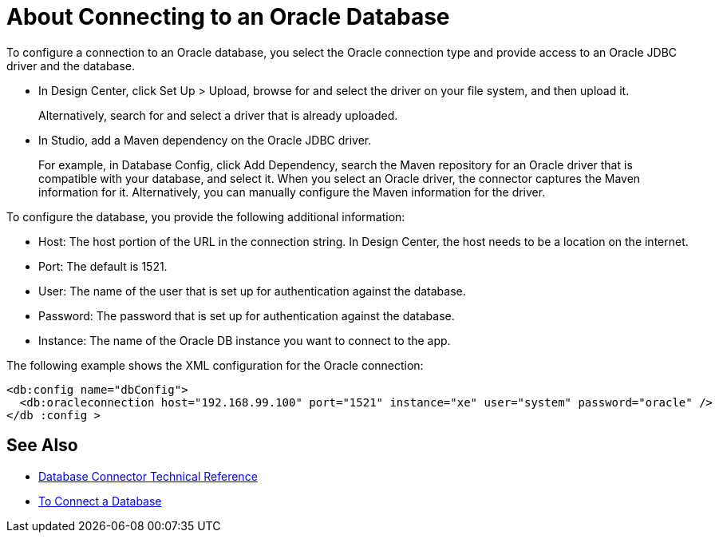 = About Connecting to an Oracle Database 

To configure a connection to an Oracle database, you select the Oracle connection type and provide access to an Oracle JDBC driver and the database. 

* In Design Center, click Set Up > Upload, browse for and select the driver on your file system, and then upload it. 
+
Alternatively, search for and select a driver that is already uploaded.
+
* In Studio, add a Maven dependency on the Oracle JDBC driver.
+
For example, in Database Config, click Add Dependency, search the Maven repository for an Oracle driver that is compatible with your database, and select it. When you select an Oracle driver, the connector captures the Maven information for it. Alternatively, you can manually configure the Maven information for the driver.

To configure the database, you provide the following additional information:

* Host: The host portion of the URL in the connection string. In Design Center, the host needs to be a location on the internet.
* Port: The default is 1521.
* User: The name of the user that is set up for authentication against the database.
* Password: The password that is set up for authentication against the database.
* Instance: The name of the Oracle DB instance you want to connect to the app.

The following example shows the XML configuration for the Oracle connection:

[source,xml,linenums]
----
<db:config name="dbConfig">
  <db:oracleconnection host="192.168.99.100" port="1521" instance="xe" user="system" password="oracle" />
</db :config >
----

== See Also

* link:/connectors/database-documentation[Database Connector Technical Reference]
* link:/connectors/db-connect-database-task[To Connect a Database]


